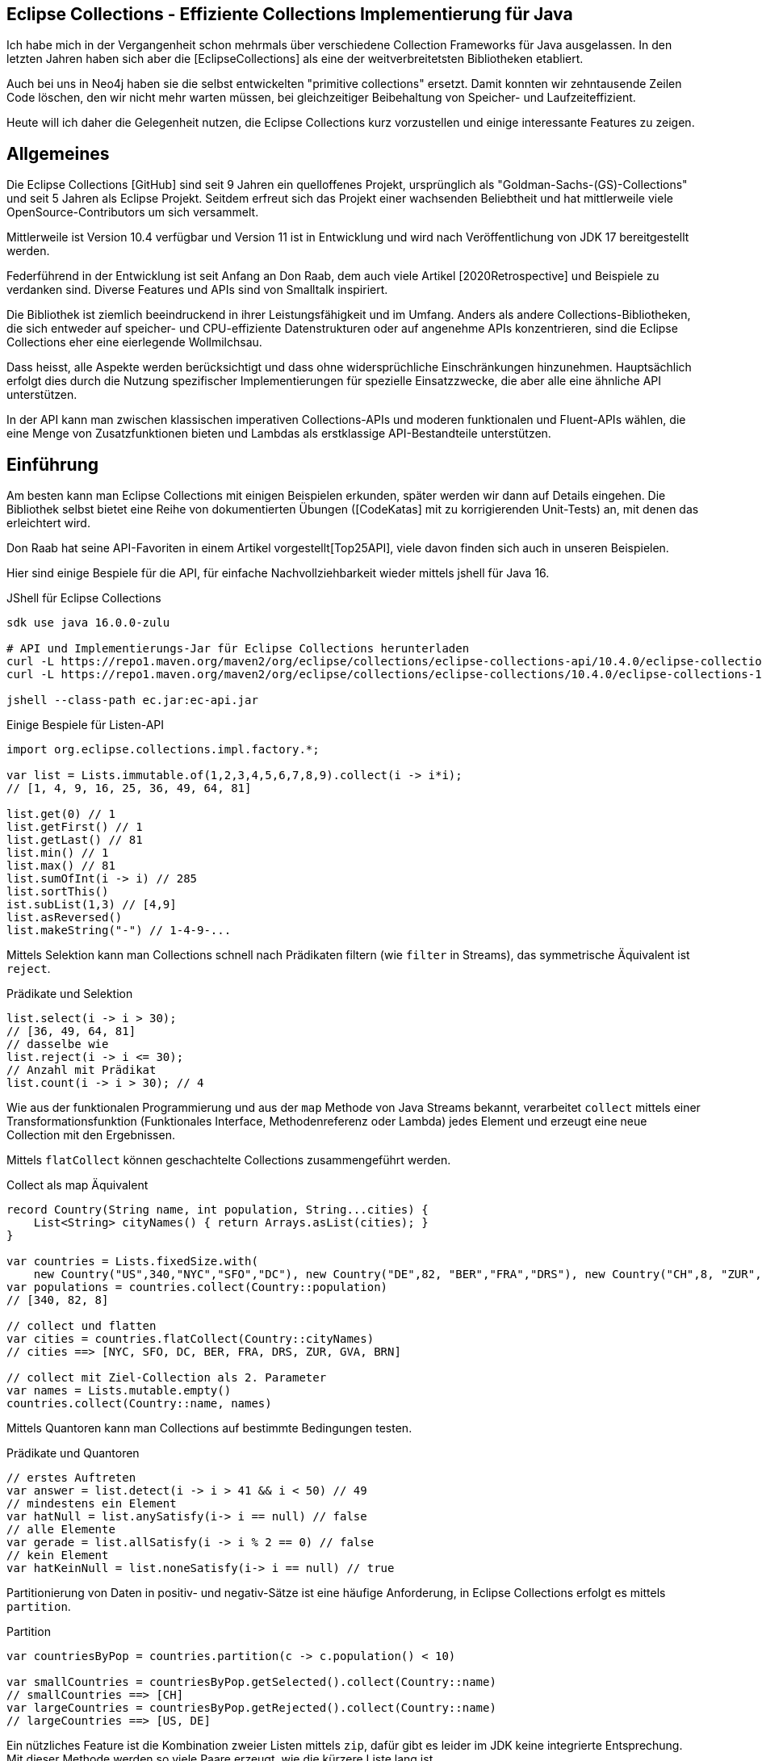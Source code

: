 == Eclipse Collections - Effiziente Collections Implementierung für Java

Ich habe  mich in der Vergangenheit schon mehrmals über verschiedene Collection Frameworks für Java ausgelassen.
In den letzten Jahren haben sich aber die [EclipseCollections] als eine der weitverbreitetsten Bibliotheken etabliert.

Auch bei uns in Neo4j haben sie die selbst entwickelten "primitive collections" ersetzt. 
Damit konnten wir zehntausende Zeilen Code löschen, den wir nicht mehr warten müssen, bei gleichzeitiger Beibehaltung von Speicher- und Laufzeiteffizient.

Heute will ich daher die Gelegenheit nutzen, die Eclipse Collections kurz vorzustellen und einige interessante Features zu zeigen.

// Auch jüngere Entwicklungen und ein Blick in die nahe Zukunft (Stichwort Valhalla) werden uns begleiten.

== Allgemeines

Die Eclipse Collections [GitHub] sind seit 9 Jahren ein quelloffenes Projekt, ursprünglich als "Goldman-Sachs-(GS)-Collections" und seit 5 Jahren als Eclipse Projekt.
Seitdem erfreut sich das Projekt einer wachsenden Beliebtheit und hat mittlerweile viele OpenSource-Contributors um sich versammelt.

Mittlerweile ist Version 10.4 verfügbar und Version 11 ist in Entwicklung und wird nach Veröffentlichung von JDK 17 bereitgestellt werden.

Federführend in der Entwicklung ist seit Anfang an Don Raab, dem auch viele Artikel [2020Retrospective] und Beispiele zu verdanken sind.
Diverse Features und APIs sind von Smalltalk inspiriert.

Die Bibliothek ist ziemlich beeindruckend in ihrer Leistungsfähigkeit und im Umfang.
Anders als andere Collections-Bibliotheken, die sich entweder auf speicher- und CPU-effiziente Datenstrukturen oder auf angenehme APIs konzentrieren, sind die Eclipse Collections eher eine eierlegende Wollmilchsau.

Dass heisst, alle Aspekte werden berücksichtigt und dass ohne widersprüchliche Einschränkungen hinzunehmen.
Hauptsächlich erfolgt dies durch die Nutzung spezifischer Implementierungen für spezielle Einsatzzwecke, die aber alle eine ähnliche API unterstützen.

// Zum einen ist die Implementierung der EC sehr speichereffzient, nur durch den Austausch z.B. einer `ArrayList` durch `FastList` kann man bei Beibehaltung der Funktionalität, 90%?? Speicher sparen. (siehe Tweet)

// Es gibt Implementierungen für primitive Datentypen wie numerische Werte  ...

In der API kann man zwischen klassischen imperativen Collections-APIs und moderen funktionalen und Fluent-APIs wählen, die eine Menge von Zusatzfunktionen bieten und Lambdas als erstklassige API-Bestandteile unterstützen.

== Einführung

Am besten kann man Eclipse Collections mit einigen Beispielen erkunden, später werden wir dann auf Details eingehen.
Die Bibliothek selbst bietet eine Reihe von dokumentierten Übungen ([CodeKatas] mit zu korrigierenden Unit-Tests) an, mit denen das erleichtert wird.

Don Raab hat seine API-Favoriten in einem Artikel vorgestellt[Top25API], viele davon finden sich auch in unseren Beispielen.

////
Rich, fluent, and functional APIs with good symmetry (productivity)
Multimaps (productivity and type safety)
Bags (productivity and type safety)
Mutable and Immutable Collection Factories (productivity)
////

Hier sind einige Bespiele für die API, für einfache Nachvollziehbarkeit wieder mittels jshell für Java 16.

////
import org.eclipse.collections.api.*;
import org.eclipse.collections.api.list.*;
import org.eclipse.collections.api.set.*;
import org.eclipse.collections.api.map.*;
import org.eclipse.collections.api.bag.*;
import org.eclipse.collections.api.tuple.*;
////

.JShell für Eclipse Collections
[source,shell]
----
sdk use java 16.0.0-zulu

# API und Implementierungs-Jar für Eclipse Collections herunterladen
curl -L https://repo1.maven.org/maven2/org/eclipse/collections/eclipse-collections-api/10.4.0/eclipse-collections-api-10.4.0.jar -o ec-api.jar
curl -L https://repo1.maven.org/maven2/org/eclipse/collections/eclipse-collections/10.4.0/eclipse-collections-10.4.0.jar -o ec.jar

jshell --class-path ec.jar:ec-api.jar
----

////
import org.eclipse.collections.impl.list.mutable.*;
import org.eclipse.collections.impl.map.mutable.*;
////

.Einige Bespiele für Listen-API
[source,java]
----
import org.eclipse.collections.impl.factory.*;

var list = Lists.immutable.of(1,2,3,4,5,6,7,8,9).collect(i -> i*i);
// [1, 4, 9, 16, 25, 36, 49, 64, 81]

list.get(0) // 1 
list.getFirst() // 1
list.getLast() // 81
list.min() // 1
list.max() // 81
list.sumOfInt(i -> i) // 285
list.sortThis()
ist.subList(1,3) // [4,9]
list.asReversed()
list.makeString("-") // 1-4-9-...
----

Mittels Selektion kann man Collections schnell nach Prädikaten filtern (wie `filter` in Streams), das symmetrische Äquivalent ist `reject`.

.Prädikate und Selektion
[source,java]
----
list.select(i -> i > 30);
// [36, 49, 64, 81]
// dasselbe wie
list.reject(i -> i <= 30);
// Anzahl mit Prädikat
list.count(i -> i > 30); // 4
----

Wie aus der funktionalen Programmierung und aus der `map` Methode von Java Streams bekannt, verarbeitet `collect` mittels einer Transformationsfunktion (Funktionales Interface, Methodenreferenz oder Lambda) jedes Element und erzeugt eine neue Collection mit den Ergebnissen.

Mittels `flatCollect` können geschachtelte Collections zusammengeführt werden.

.Collect als map Äquivalent
[source,java]
----
record Country(String name, int population, String...cities) {
    List<String> cityNames() { return Arrays.asList(cities); }
}

var countries = Lists.fixedSize.with(
    new Country("US",340,"NYC","SFO","DC"), new Country("DE",82, "BER","FRA","DRS"), new Country("CH",8, "ZUR","GVA","BRN"))
var populations = countries.collect(Country::population)
// [340, 82, 8]

// collect und flatten
var cities = countries.flatCollect(Country::cityNames)
// cities ==> [NYC, SFO, DC, BER, FRA, DRS, ZUR, GVA, BRN]

// collect mit Ziel-Collection als 2. Parameter
var names = Lists.mutable.empty()
countries.collect(Country::name, names)
----

Mittels Quantoren kann man Collections auf bestimmte Bedingungen testen.

.Prädikate und Quantoren
[source,java]
----
// erstes Auftreten
var answer = list.detect(i -> i > 41 && i < 50) // 49
// mindestens ein Element
var hatNull = list.anySatisfy(i-> i == null) // false
// alle Elemente
var gerade = list.allSatisfy(i -> i % 2 == 0) // false
// kein Element
var hatKeinNull = list.noneSatisfy(i-> i == null) // true
----

////
// Eine mögliche Optimierung für anySatisfy
import org.eclipse.collections.impl.tuple.*;
pairs.anySatisfy(pair -> pair.getTwo().equals("2"))
pairs.asLazy().collect(Pair::getTwo).toSet().contains("2")

.Goodies
notEmpty()
minOptional(), maxOptional()
Sets.unionAll(set1, set2, set3)
MapIterable.flip() -> MultiMap
Lists.immutable.of(1,1,1,3,3,3).distinct() // [1, 3]
Lists.immutable.of(1,1,1,3,3,3).distinctBy(i -> i%2==0) // [1]
////

Partitionierung von Daten in positiv- und negativ-Sätze ist eine häufige Anforderung, in Eclipse Collections erfolgt es mittels `partition`.

.Partition
[source,java]
----
var countriesByPop = countries.partition(c -> c.population() < 10)
	
var smallCountries = countriesByPop.getSelected().collect(Country::name)
// smallCountries ==> [CH]
var largeCountries = countriesByPop.getRejected().collect(Country::name)
// largeCountries ==> [US, DE]
----

Ein nützliches Feature ist die Kombination zweier Listen mittels `zip`, dafür gibt es leider im JDK keine integrierte Entsprechung.
Mit dieser Methode werden so viele Paare erzeugt, wie die kürzere Liste lang ist.

.Listen zusammenführen mit zip
----
var countries = Lists.mutable.of("DE","US")
var populations = Lists.mutable.of(82, 340)

var pairs = countries.zip(populations)
// [DE:82, US:340]
// Map daraus erzeugen
UnifiedMap.newMapWith(pairs)
----

Mit diesen Beispiele wird glaube ich schon deutlich, dass die API der Eclipse Collections Bibliothek viel breiter aufgestellt ist als die des JDK.
Jetzt wollen wir etwas hinter die Kulissen schauen.

== API & Klassenhierarchie

In Eclipse Collections wurde die Separation zwischen veränderlichen und unveränderlichen Strukturen von Anfang an besser gelöst als im JDK.

Die Basis-Interfaces sind alle von `RichIterable` abgeleitet, d.h. sie bieten nur sequentielle Iteration bzw. individuellen Zugriff (List und Map).

Veränderbarkeit, feste Größe, Sortierung und andere Eigenschaften sind dann auf weiter unten liegenden Leveln (`MutableCollection` bzw. `MutableList`) angesiedelt
Damit werden Eigenschaften basierend auf der API zugesichert und nicht aufgrund der Implementierung (Exceptions bei verbotenen Methoden).

Dabei sind, anders als im JDK, Methoden die nicht nutzbar sind (z.B. Update-Methoden, bei unveränderlichen Typen) einfach nicht vorhanden.

.Eclipse Collections API Struktur
image::https://miro.medium.com/max/700/1*x7tvAh5_CcaS0TZ1O62sRQ.png[]

Die Basistypen von Collections die angeboten werden sind:

* ListIterable
* StackIterable
* SetIterable
* Bag (unsortierte Sammlung mit Duplikaten)
* Map
* Multi-Map (mehrere Werte für einen Schlüssel)
* BiMap (Zugriff über Schlüssel oder Werte)

Darauf basierend sind dann konkrete Typen wie `FastList`, `UnifiedSet`, `MutableSortedMap`, `HashBag` verfügbar.

Die sehr umfassende API [APIGuide] ist von Hause aus auf Benutzerfreundlichkeit ausgelegt, es gibt fast keine Methode die es nicht gibt.
Daher ist es wichtig, dass diese leicht von IDEs zu vervollständigen sind, was mit einer Fluent-API leichter möglich ist.

Bei der Umsetzung der API wurde auf Konsistenz und Symmetrie (z.B. `add/remove` oder `getSelection/getRejection`) geachtet.

Die Symmetrie erstreckt sich auch über die Implementierung von Methoden durch die Klassenhierachie, z.B. durch die Nutzung covarianter Return-Typen so dass konkrete Typen wenn möglich sich selbst und keine genrischen Interfaces zurückgeben.
Ein Beispiel: `select()` gibt immer den aktuellen Typ zurück so dass man auf einer konsistenten API weiterarbeiten kann.

Desweiteren gibt es Symmetrie soweit wie möglich in der API zwischen den Collections für Objekte und denen für primitive Typen.

Typisch für die Eclipse Collections ist auch die Konsistenz der Bedeutung von Präfixen (wie `as`, `to`, `with`) und Suffixen (`By`, `If`, `This`).

Alle Typen der Bibliothek können mit überschaubaren Aufwand ineinander konvertiert werden, entweder via `toXxx`, `asXxx` oder mittels Factory-Methoden [ConverterMethods].

=== Erzeugung von Instanzen

Seit Java 9 (JEP269) kann man auch Collections im JDK zwar nicht mittels literaler Syntax aber zumindest via Factory-Methoden erstellen, z.b.

`Map.of("antwort",42)` oder `List.of(1,2,3)`.

Dabei werden aber spezielle, unveränderliche Listen erstellt und Nullwerte sind nicht möglich.

In EC erfolgt das mittels statischer Factorymethoden auf den zentralen Factoryklassen: `Lists`,`Maps`,`Sets`,`Bags` mit einem qualifizierten Namensraum für den Subtyp, wie `mutable`, `immutable`, `fixedSize` und dann die konkrete Factory-Methode `with(wert1,wert2)`, `withAll(Iterable)` oder `empty()`.
Die konkreten Zieltypen wie `FastList` enthalten auch Factory-Methoden.

Leere unveränderliche Collections existieren als Singletons nur einmal im System.

[source,java]
----
Bags.mutable.empty();
Lists.immutable.with(1,2,3);
Sets.fixedSize.with(4,5,6);
Maps.mutable.with("answer",42);

// oder via Iterables static factory methods
Iterables.iList(1,2,3);
Iterables.mBag();
Iterables.mMap("answer",42);

Iterables.iList() == Lists.immutable.empty()
// true
----

////
 MutableList<String> emptyList = Lists.mutable.empty();
 MutableList<String> listWith = Lists.mutable.with("a", "b", "c");
 MutableList<String> listOf = Lists.mutable.of("a", "b", "c");
 
Immutable Examples:
 ImmutableList<String> emptyList = Lists.immutable.empty();
 ImmutableList<String> listWith = Lists.immutable.with("a", "b", "c");
 ImmutableList<String> listOf = Lists.immutable.of("a", "b", "c");
 
FixedSize Examples:
 FixedSizeList<String> emptyList = Lists.fixedSize.empty();
 FixedSizeList<String> listWith = Lists.fixedSize.with("a", "b", "c");
 FixedSizeList<String> listOf = Lists.fixedSize.of("a", "b", "c");
////

////
.Erzeugung via Factory Methoden auf konkreten Klassen
[source,java]
----
MutableList<String> baeume = FastList.newListWith("Eiche", "Fichte", "Kastanie", "Gingko");
// oder
UnifiedMap<String, Integer> population = new UnifiedMap<>(Tuples.pair("US",340), pair("DE",82));
----
////


Ein typisches Muster in Eclipse Collections sind die `xxxWith` Methoden.

Diese nehmen zwei Parameter entgegen, eine Funktion, die neben dem zu verarbeitenden Element auch noch einen zweiten Wert übergeben bekommt, der der aufrufenden Methode mitgegeben wurde.

Damit können wiederverwendbare Methoden benutzt werden, die mit dem zweiten Wert konfiguriert werden.
Oder auch Methodenreferenzen die selbst einen Parameter erwarten.

[source,java]
----
list.collectWith((e, w) -> e * w, 2)
// [2, 8, 18, 32, 50, 72, 98, 128, 162]

// Transformation mit Index in Liste
list.collectWithIndex((e,i) -> e*i)
// [0, 4, 18, 48, 100, 180, 294, 448, 648]

list.collectWith(Integer::compareTo, 16)
// [-1, -1, -1, 0, 1, 1, 1, 1, 1]
----

// Unveränderlichkeit 

// Konstruktion
////
Wachstum
This provides what I refer to as contractual immutability in addition to providing structural immutability. There are methods available that allow for safely copying and growing or shrinking immutable collections. There are methods named newWith, newWithAll, newWithout and newWithoutAll for extensions of ImmutableCollection. For ImmutableMap implementations, the methods are named newWithKeyValue, newWithAllKeyValues, newWithoutKey and newWithoutAllKeys.

Ex
IntLists.immutable.of(1,2,3,5,8).newWithoutAll(IntInterval.zeroTo(10))

NOTE newWithout removes only the first element in a list

////


////
Eclipse Collections distribution includes eclipse-collections-testutils.jar.
Includes helpful utility for writing unit tests.
Collection specific.
Implemented as an extension of JUnit.
Better error messages.
Most important class is called Verify.

Verify.assertSize(2, peopleWithCats);

// mixed collections, selectInstancesOf()
Lists.immutable.of("A",'A',"B").selectInstancesOf(String.class)

////

Ein `Bag` [BagCounter] zählt das Auftreten von Elementen wie ein Histogramm oder Multiset, er entspricht einer `Map` mit Element als Schlüssel zu Anzahl als Wert, die deutlich aufwändiger zu verwalten sind, besonders and der Null-Grenze.
Bags können aus Listen mittels `toBag` erzeugt werden.

// Map<T,Long> bag = items.stream().collect(Collectors.groupingBy(Function.identity(), Collectors.counting()));

.Bag Beispiele
[source,java]
----
var farben=Bags.mutable.with("grün","weiß","gelb","weiß","grün","grün");
farben.occurrencesOf("gün"); // 3
farben.addOccurrences("weiß",5);

// Unterschied bei der Anzahl der Einträge
farben.size() // 11
farben.sizeDistinct() // 3

farben.toMapOfItemToCount();
farben.forEachWithOccurrences((e,c) -> System.out.printf("%s: %d\t",e,c));
// weiß: 7 grün: 3 gelb: 1
farben.selectByOccurrences(c -> c >= 3);
// [weiß, weiß, weiß, weiß, weiß, weiß, weiß, grün, grün, grün]
// Mehr als ein Eintrag
farben.selectDuplicates()
// [weiß, weiß, weiß, weiß, weiß, weiß, weiß, grün, grün, grün]
// genau ein Eintrag
farben.selectUnique()
// [gelb]
farben.topOccurrences(2);
// [weiß:7, grün:3]
farben.bottomOccurrences(2);
// [gelb:1, grün:3]
----

Die Implementierung eines `HashBag` ist auch hier von einer (primitiven) `ObjectIntMap<K>` bereitgestellt, die 25-75% speichereffizienter und etwas schneller als eine vergleichbare Implementierung mittels `HashMap<K,Integer>` ist.
Für Histogramme ist es effizienter eine primitive Variante wie `IntBag` zu benutzen.

Eine `MultiMap` ist ein Datentyp [MultiMap], den ich in der Java Collection API oft vermisst habe.
Dabei wird ein Schlüssel auf mehrere Werte abgebildet, bei `SetMultiMap` ohne und bei `ListMultiMap` mit Duplikaten und bei `BagMultiMap` mit wiederholten Einträgen mit Zählern.
Eine MultiMap ist auch das Ergebnis von `groupBy`, abhängig vom Basistyp der Collection (List, Set, Bag) wird der entsprechende MultiMap Typ covariant in der API zurückgegeben.

// items.stream().collect(Collectors.groupingBy(item::getGroup))

Implementiert ist die MultiMap mit einer UnifiedMap, die die entsprechenden Typen von Collections als Werte hat, und sich automatisch um das Erzeugen neuer und Entfernen von leeren Einträgen kümmert, im Vergleich mit einer JDK Collections Implementierung wird ca 55% weniger Speicher benötigt.

MultiMaps haben eine ebenso reichhaltige API für die Iteration, Filterung, Projektion von Schlüsseln *und* Werten wie der Rest von Eclipse Collections.

.Erzeugung von MultiMaps
[source,java]
----
var mm = Multimaps.mutable.set.empty();
mm.put("antwort",42);
mm.put("antwort",42);
mm.put("antwort",0);
// {antwort=[0, 42]}

// MultiMap(List) ist auch das Ergebnis von groupBy
list.groupBy(i -> i % 2)
// {0=[4, 16, 36, 64], 
//  1=[1, 9, 25, 49, 81]}
// groupByEach berücksichtigt mehrere Schlüssel pro Eintrag

// MultiMap aus Map via flip()
var movies = Maps.immutable.of(
    "Avenger",2019, "Frozen II", 2019)
movies.flip()
// {2019=[Avenger, Frozen II]}
----

////
.Nutzung von MultiMaps
----

----
mm.putAll(key, values)

keyBag(), 
keySet(), 
forEachKey(), 
forEachValue(), 
forEachKeyValue(), 
forEachKeyMultiValues(), 
selectKeysValues(), rejectKeysValues(), selectKeysMultiValues(), rejectKeysMultiValues(), 
collectKeysValues(), collectValues() 
////

////
Sortierung

Sortierung von Collections ist ein Thema für sich, im JDK muss man sich mit Collections.sort, Arrays.sort oder den Sortierungs-Methoden von Stream zufriedenstellen.
Dabei können entweder Objekte die Comparable<T> implementieren sortiert werden, oder man muss den Sortiermethoden einen Comparator<T> mitgeben der den Vergleich implementiert.

In Eclipse Collections, kann man ebenso nach der natürlichen Ordnung, mit einem Comparator oder einer Projektion sortieren.

// todo test again with 10.3/11.M2
[source,java]
----
var data = IntLists.immutable.with(-3, -1, 0, 2, 4);

// Vergleichsoperation
// Umgekehrt
data.sortThis((i, j) -> -Integer.compare(i, j));
data.sortThis(Comparators.naturalOrder().reversed());
// zuerst gerade dann ungerade
data.sortThis((a, b) -> (a & 1) - (b & 1));

// Projektionen
// nach Absolutwert
data.sortThisBy(Math::abs);
// nach Wert in einer anderen Liste
var lookup=IntInterval.zeroTo(4)
lookup.sortThisBy(data::get);

// Kombination
lookup.sortThisBy(list::get, Comparators.naturalOrder().reversed());
----

////
== Zusammenarbeit mit JDK Collections

Die veränderlichen Typen erben und unterstützen die Interfaces der JDK Collections Klassenhierarchie, daher können sie unmittelbar als direkter Ersatz genutzt werden.

.Klassenhierarchie von Listen
image::https://github.com/eclipse/eclipse-collections-kata/raw/master/docs/shared/inheritance-hierarchy-list.png["Klassenhierarchie von Listen"]

* `FastList` ist ein direkter Ersatz für `ArrayList` aus dem JDK.
* `UnifiedSet` für `HashSet`
* `UnifiedMap` für `HashMap`

Unveränderliche Typen könnten mittels `toList`, `toSet` und `toMap` in ihre veränderlichen und implizit kompatiblen Entsprechungen umgewandelt werden.
Aber besser geht es mit den expliziten Casts mittels `castToCollection,Set,List,Map`, dann bleiben sie unveränderlich.

Eclipse Collections können aus JDK Iterables mit der Factory-Methode `withAll()` erzeugt werden.
Falls ein Java Stream vorliegt, kommt `fromStream` zum Tragen.
Alternativ kann mittels `stream.collect(Collectors2.toSet/Bag/List)` der entsprechende Typ erzeugt werden.

Um Elemente aus einer Eclipse Collection zu einer JDK Collection hinzuzufügen kann man `richIterable.into(jdkCollection)` benutzen.

Falls man die Funktionalität der Eclipse Collections API direkt auf JDK Collections nutzen möchte,
können statische Methoden auf der Hilfsklasse `org.eclipse.collections.impl.utility.Iterate` genutzt werden.
// Iterate.collect(List.of(1,2,3),i->i*i)

Eine Eclipse Collection kann mittels `toArray()` mit verschiedenen Signaturen in Objekt- oder spezifische Felder transformiert werden.

// Zwischen den Collection Typen gibt es eine Reihe von Konvertierungsfunktionen `toSet`, `toList`, `toSortedMap` usw.

////
.Konvertierung von Collections
----
----
////

== Speichereffizienz und Performance

Innerhalb von Eclipse Collections gibt es viele Stellen an denen für besseres Laufzeitverhalten besondere Implementierungen benutzt werden.

Durch die Factory-Methoden zur Erzeugung der Collections ist es leicht möglich, diese Alternativen zu wählen.
Zum Beispiel sind unveränderliche Varianten bis zu einer gewissen Größe mit direkten Instanzvariablen für die Werte ausimplementiert (Bag bis 20, List bis 10, Map und Set bis 4 Elemente), was mit erheblichen Speichereinsparungen einhergeht.

Daher sollte, wenn klar ist dass keine Veränderung der Datenstrukturen notwendig ist, auf deren unveränderlichen (und primitiven) Varianten und Konstruktion durch Factories gewechselt werden.

Da die unveränderlichen Typen auch keiner nachträglichen Anpassung ihrer internen Datestrukturen durch Modifikation Rechnung tragen müssen, können sie leseoptimierte Implementierungen effizient ausnutzen.

Alle veränderlichen Collection-Typen haben eine `toImmutable` Methode, die das optimierte, unveränderliche Äquivalent erzeugt.
Damit können veränderliche Typen als temporäre "Builder" für die Zieldatenstruktur genutzt werden.

// Memory Efficiency (performance)

=== Primitive Collections

Wie in früheren Kolumnen schon diskutiert, erlauben primitive Collections es, zum einen auf (Auto)-Boxing von primitiven Typen in Java bei der Benutzung in größenveränderlichen Datenstrukturen zu verzichten, zum anderen erlaubt die Vorkenntnis des enthaltenen Typs viel effizientere Implementierungen sowohl für die interne Repräsentation als auch für alle Zugriffs-, Iterations- und Veränderungsoperationen.

Primitive Collections aller Art (Set, Bag, List, Map, Stack) sind für alle Basistypen (numerische Typen, `char` und `boolean`) vorhanden, sie existieren in veränderlichen, unveränderlichen, synchronisierten und anderen Varianten.
Für Maps gibt es eine Vielzahl von Kombinationen von Schlüssel und Werttypen.

Die verschiedenen konkrent Implementierungen werden mittels Generatoren aus Templates erzeugt, daher ist die Eclipse Collections JAR-Datei auch relativ groß.

.Klassenhierarchie für Primitive Collections
image::https://github.com/eclipse/eclipse-collections-kata/raw/master/docs/shared/primitive-collections2.png[]

Angenehmerweise haben die primitiven Collections ähnlich umfassende Fluent-API wie die regulären Eclipse Collections-Typen.

Hier ein Beispiel:

.IntList Beispiel
[source,java]
----
import org.eclipse.collections.impl.factory.primitive.*;

var ints = list.collectInt(Integer::intValue)
// oder var ints = list.collectInt(i -> i)
ints.select(i -> i > 25).sortThis().sum()
// 230
// SummaryStatistics aus Java Streams wird auch unterstützt
ints.summaryStatistics()
// IntSummaryStatistics{count=9, sum=285, min=1, average=31.666667, max=81}
----

Die Flexibilität gilt auch für die Konstruktion der Instanzen.
Mittels `Typ` + `Lists,Maps,Sets` + `.mutable,immutable,fixedSize` + `.of,with,ofAll,withAll()` z.B. `IntLists.immutable.with(1,10,100)`.

Für Zahlenbereiche könnten `Interval` Typen benutzt werden z.B `LongInterval`, sowohl für Konstruktion als auch als Parameter für Mengenoperationen wie `containsAll`. 

.Interval Beispiele
[source,java]
----
import org.eclipse.collections.impl.factory.primitive.*;
import org.eclipse.collections.impl.list.primitive.*;

IntLists.immutable.with(1,10,100)

IntInterval.zeroTo(100).containsAll(ints)
// true

LongInterval.evensFromTo(0,10)
// [0, 2, 4, 6, 8, 10]

LongInterval.fromTo(0,5)
// [0, 1, 2, 3, 4, 5]

LongInterval.fromToBy(42,36,-2)
// [42, 40, 38, 36]

LongInterval.zeroToBy(25,5).toReversed()
// [25, 20, 15, 10, 5, 0]

LongInterval.from(12).to(24).by(6).toList()
// [12, 18, 24]

// Collection aufteilen
IntInterval.zeroTo(10).chunk(2)
// [[0, 1], [2, 3], [4, 5], [6, 7], [8, 9], [10]]

// Teile eines Intervals verwenden
IntInterval.zeroTo(1_000_000).subList(100_000,200_000)
----

// PrimitiveIterable size, empty/notEmpty append/makeString

=== Speicherbedarf

Bei der Implementierung der Eclipse Collections wurde vor allem auf Speicherbedarf geachtet.
Anders als in JDK werden auch eher optimierte Implementierungen für Spezialfälle und Typen von Containern bereitgestellt, was zwar mehr Aufwand für die Entwickler der Bibliothek bedeutet aber auch mehr Vorteile für die Nutzer bringt.

Die meisten Implementierungen basieren direkt auf Feldern (Arrays) ohne zusätzliche, indirekte Verwaltungsobjekte.
Daraus ergibt sich auch eine bessere Cache-Lokalität und Zugriffsmechanismen die leichter von CPU und Compiler optimierbar sind.

In der UnifiedMap sind zum Beispiel keine `Map.Entry` Objekte (wie in `java.util.HashMap`) gespeichert, sondern direkt Schlüssel und Werte alternierend in einem Feld, deren Positionen auf den Hashwert abgebildet sind.
Bei Kollisionen wird statt des Schlüssels ein Marker eingefügt und statt des Werts ein Link auf ein weiteres Feld derselben Struktur.
Da der Hashwert von Einträgen nicht vorberechnet und gecached wird, ist diese Implementierung empfindlicher für die Laufzeiteffizienz der Berechnung und profitiert von Schlüsseln, die den Hashcode selbst vorhalten, sofern er teuer zu berechnen ist, wie zum Beispiel `java.lang.String`.

Das `HashSet` im JDK ist nur eine `HashMap` mit einem Platzhalter Objekt als Wert, im `UnifiedSet` wird dagegen nur ein Feld für die Werte mit ggf. einem Überlauf-Feld an Stellen mit Kollisionen genutzt. 
Das führt zu einer Speicherersparnis von einem Faktor 3-4 mit einer 50%-300% Geschwindigkeit, die in den meisten Fällen aber zumindest äquivalent ist.

////
== Performance

Optimized Eager APIs (performance)
Lazy APIs (performance)
Parallel APIs (performance)

Primitive Collections (productivity & performance)
Immutable Collections (predictability and performance)

Anhand der Namenspräfixe kann man ableiten, ob eine Methode in "konstanter" Zeit und Aufwand arbeitet, dann ist ihr `as` vorangestellt (wie `asUnmodifiable()`, `asReversed()`).
In den meisten Fällen wird die Originaldatenstruktur dann nur gekapselt.
////

////
as vs to naming convention: In Eclipse Collections, we try to follow common conventions like the ones described in this blog.In Eclipse Collections, methods that start with the word “as” always take constant time and create constant garbage. Usually that means returning a wrapper object. Some examples:
asUnmodifiable() – returns collection wrappers that throw on mutating methods
asSynchronized() – returns collection wrappers that grab a lock before delegating
asLazy() – returns a wrapper that supports lazy evaluation, by deferring evaluation of non-terminating operations and only evaluating when a terminating operation is encountered
asReversed() – returns a lazy wrapper around a list that iterates in reverse order when computation is forced
asParallel() (Beta) – returns a lazy wrapper that supports parallel execution
In Eclipse Collections, methods that start with the word “to” can take more time and create more garbage. Most of the time that means creating a new collection in linear time. In the case of sorted collections, that grows to O(n log n). Some examples:

toList() – always creates a new copy, even when called on lists
toSet(), toBag(), toStack(), toMap(), toArray() –  O(n) in time and memory
toSortedList(), toSortedListBy(), toSortedSet(), toSortedSetBy(), toSortedMap() – O(n log n) time
toImmutable() – O(n) time on mutable collections
toReversed() – same as asReversed() but will have eager evaluation
toString() – yes, it counts
////

=== Parallele Verarbeitung

Gerade bei großen Datenmengen oder komplexen Filter-Operationen ist es sinnvoll, die Verarbeitung zu verzögern und keine Zwischenergebnisse zu erstellen.

Mittels `.asLazy()` wird eine Lazy-Collection erstellt die finale Elemente erst bei Bedarf zur Verfügung stellt wenn terminale Methoden sie benötigen.

Als ein Beta Feature (seit Version 5.0) wird die parallele Verabeitung unterstützt.
Ähnlich zur verzögerten Ausführung mit `asLazy` werden mit `asParallel` spezielle Wrapper für FastList und UnifiedSet erzeugt, die zusammen mit einem optionalen `Executor` diverse Operationen (Filterung, Aggregation, Transformation) parallel ausführen.

[source,java]
----
var viele = IntInterval.zeroTo(100_000_000)
var pool = Executors.newFixedThreadPool(10)

// dauert etwas
var par=viele.collect(i->i).asParallel(pool, 10_000_000)
par.max()
par.sumOfLong(i->i)
par.count(i->i%2==0)
----

Gerade bei numerischer Verarbeitung sind aber die primitiven Varianten der Collections sogar mit einem Thread schneller, u.a. weil sie keine Objekt-Verarbeitung und Boxing durchführen müssen und ihre Implementierung CPU- und Cache-freundlicher ist.

// binarySearch
// IntInterval.subList(from,to)

Dirk [Fauth] hat einen ausführlichen Vergleichsartikel für Geschwindigkeit und Speicherverbrauch von Eclipse Collections und JDK Collections, Felder und Streams geschrieben.
Dabei hat er in allen Fällen entweder eine Laufzeitverbesserung bzw. keine Verschlechterung messen können und der Speicherverbrauch der Anwendung reduzierte sich von 1.5GB auf 250MB bei Beibehaltung der Funktionalität.

// clear() keeps original size, you need to use `trimToSize()` on the concrete implementation

== Fazit und Ausblick

Eclipse Collections sind ein sehr mächtiges Werkzeug, für den allgemeinen und speziellen Einsatz, das fast keine Wünsche offenlässt.
Es benötigt zwar einige Zeit bis man mit den meisten APIs und Möglichkeiten vertraut ist, aber dann möchte man die Bibliothek nicht mehr missen.

In Version 11 sind weitere nützliche Features geplant, zum Beispiel Set-Operationen auf primitiven Sets, wie Differenz, Subset usw. es wird nachdem Java 17 als LTS Version erschienen ist, damit getested und veröffentlicht.
Don Raab hat seine eigenen Wünsche und Gedanken zur Zukunft von Eclipse Collections in [RaabZukunft] niedergeschrieben.

// primitive containsAny, containsNone
// for larger (>32) collections that are not sets there will be an intermediate set created
// also improved containsAll with a similar optimization
////
Set operations that will be available on primitive sets in ‪@EclipseCollect‬ 11.0 release! ✅union ✅intersect ✅difference
 ✅symmetric difference ✅is subset of ✅is a proper subset of ✅cartesian product
////

////
Top Ten Reasons to use Eclipse collections
Rich, fluent, and functional APIs with good symmetry (productivity)
Memory Efficiency (performance)
Optimized Eager APIs (performance)
Primitive Collections (productivity & performance)
Immutable Collections (predictability and performance)
Lazy APIs (performance)
Parallel APIs (performance)
Multimaps (productivity and type safety)
Bags (productivity and type safety)
Mutable and Immutable Collection Factories (productivity)
////
== Referenzen

* [EclipseCollections] https://www.eclipse.org/collections/
* [ECJavaDoc] https://www.eclipse.org/collections/javadoc/10.2.0/index.html?overview-summary.html
* [Raab10Gruende] https://medium.com/oracledevs/ten-reasons-to-use-eclipse-collections-91593104af9d
* [EclipseCollectionsDE] https://www.eclipse.org/collections/de/index.html
* [CodeKatas] https://github.com/eclipse/eclipse-collections-kata
* [RaabZukunft] https://donraab.medium.com/the-next-5-years-for-eclipse-collections-a1f3ce896c2c
* [APIGuide] https://github.com/eclipse/eclipse-collections/blob/master/docs/guide.md
* [InfoQEC] https://www.infoq.com/articles/eclipse-collections/
// * [InfoQECRefactor] https://www.infoq.com/articles/Refactoring-to-Eclipse-Collections/
* [TaleOfTwoKatas] https://donraab.medium.com/a-tale-of-two-katas-ec956410d26d
* [ECFactories] https://medium.com/javarevisited/as-a-matter-of-factory-part-1-mutable-75cc2c5d72d9
// * [EC10.3] https://medium.com/oracledevs/eclipse-collections-10-3-released-1ee8ea3cf6e1
* [Fauth] http://blog.vogella.com/2020/06/25/nattable-eclipse-collections-performance-memory-improvements/
// * https://medium.com/javarevisited/by-yourself-some-time-e16c0f488847
// * [Sorting] https://medium.com/javarevisited/eclipse-collections-now-supports-indirect-sorting-of-primitive-lists-e2447ca5dbc3
// https://medium.com/oracledevs/finding-symmetry-27944c74b6d4
// * [API-Prepositions] https://medium.com/javarevisited/preposition-preference-1f1c709b098b
* [UnifiedSetMemory] https://medium.com/oracledevs/unifiedset-the-memory-saver-25b830745959
* https://medium.com/oracledevs/unifiedset-the-memory-saver-25b830745959
* [Top25API] https://medium.com/javarevisited/my-25-favorite-eclipse-collections-apis-a51589ee5c4a
* [2020Retrospective] https://pratha-sirisha.medium.com/eclipse-collections-2020-retrospective-1024651350d5
* [ECGuide] https://github.com/eclipse/eclipse-collections/blob/master/docs/guide.md
* [BagCounter] https://medium.com/oracledevs/bag-the-counter-2689e901aadb
* [MultiMap] https://medium.com/oracledevs/multimap-how-it-works-a3430f549d35
* [ConverterMethods] https://medium.com/javarevisited/converter-methods-in-eclipse-collections-6b9bfc0f2490
////
* [PrepositionsAPI]https://medium.com/javarevisited/preposition-preference-1f1c709b098b
* [Factory Mutable] https://medium.com/javarevisited/as-a-matter-of-factory-part-1-mutable-75cc2c5d72d9
* [UnifiedSet] https://medium.com/oracledevs/unifiedset-the-memory-saver-25b830745959
* [FlatCollect] https://medium.com/@goldbal/ec-by-example-flatcollect-into-primitive-collections-43d40c16eb85
////